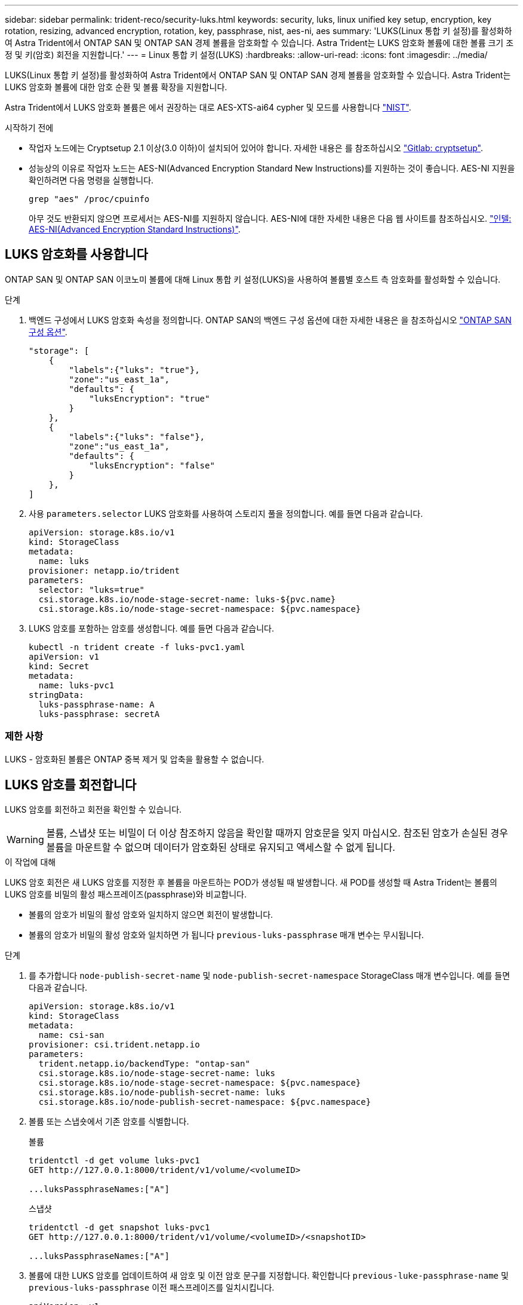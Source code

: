---
sidebar: sidebar 
permalink: trident-reco/security-luks.html 
keywords: security, luks, linux unified key setup, encryption, key rotation, resizing, advanced encryption, rotation, key, passphrase, nist, aes-ni, aes 
summary: 'LUKS(Linux 통합 키 설정)를 활성화하여 Astra Trident에서 ONTAP SAN 및 ONTAP SAN 경제 볼륨을 암호화할 수 있습니다. Astra Trident는 LUKS 암호화 볼륨에 대한 볼륨 크기 조정 및 키(암호) 회전을 지원합니다.' 
---
= Linux 통합 키 설정(LUKS)
:hardbreaks:
:allow-uri-read: 
:icons: font
:imagesdir: ../media/


[role="lead"]
LUKS(Linux 통합 키 설정)를 활성화하여 Astra Trident에서 ONTAP SAN 및 ONTAP SAN 경제 볼륨을 암호화할 수 있습니다. Astra Trident는 LUKS 암호화 볼륨에 대한 암호 순환 및 볼륨 확장을 지원합니다.

Astra Trident에서 LUKS 암호화 볼륨은 에서 권장하는 대로 AES-XTS-ai64 cypher 및 모드를 사용합니다 link:https://csrc.nist.gov/publications/detail/sp/800-38e/final["NIST"^].

.시작하기 전에
* 작업자 노드에는 Cryptsetup 2.1 이상(3.0 이하)이 설치되어 있어야 합니다. 자세한 내용은 를 참조하십시오 link:https://gitlab.com/cryptsetup/cryptsetup["Gitlab: cryptsetup"^].
* 성능상의 이유로 작업자 노드는 AES-NI(Advanced Encryption Standard New Instructions)를 지원하는 것이 좋습니다. AES-NI 지원을 확인하려면 다음 명령을 실행합니다.
+
[listing]
----
grep "aes" /proc/cpuinfo
----
+
아무 것도 반환되지 않으면 프로세서는 AES-NI를 지원하지 않습니다. AES-NI에 대한 자세한 내용은 다음 웹 사이트를 참조하십시오. link:https://www.intel.com/content/www/us/en/developer/articles/technical/advanced-encryption-standard-instructions-aes-ni.html["인텔: AES-NI(Advanced Encryption Standard Instructions)"^].





== LUKS 암호화를 사용합니다

ONTAP SAN 및 ONTAP SAN 이코노미 볼륨에 대해 Linux 통합 키 설정(LUKS)을 사용하여 볼륨별 호스트 측 암호화를 활성화할 수 있습니다.

.단계
. 백엔드 구성에서 LUKS 암호화 속성을 정의합니다. ONTAP SAN의 백엔드 구성 옵션에 대한 자세한 내용은 을 참조하십시오 link:../trident-use/ontap-san-examples.html["ONTAP SAN 구성 옵션"].
+
[listing]
----
"storage": [
    {
        "labels":{"luks": "true"},
        "zone":"us_east_1a",
        "defaults": {
            "luksEncryption": "true"
        }
    },
    {
        "labels":{"luks": "false"},
        "zone":"us_east_1a",
        "defaults": {
            "luksEncryption": "false"
        }
    },
]
----
. 사용 `parameters.selector` LUKS 암호화를 사용하여 스토리지 풀을 정의합니다. 예를 들면 다음과 같습니다.
+
[listing]
----
apiVersion: storage.k8s.io/v1
kind: StorageClass
metadata:
  name: luks
provisioner: netapp.io/trident
parameters:
  selector: "luks=true"
  csi.storage.k8s.io/node-stage-secret-name: luks-${pvc.name}
  csi.storage.k8s.io/node-stage-secret-namespace: ${pvc.namespace}
----
. LUKS 암호를 포함하는 암호를 생성합니다. 예를 들면 다음과 같습니다.
+
[listing]
----
kubectl -n trident create -f luks-pvc1.yaml
apiVersion: v1
kind: Secret
metadata:
  name: luks-pvc1
stringData:
  luks-passphrase-name: A
  luks-passphrase: secretA
----




=== 제한 사항

LUKS - 암호화된 볼륨은 ONTAP 중복 제거 및 압축을 활용할 수 없습니다.



== LUKS 암호를 회전합니다

LUKS 암호를 회전하고 회전을 확인할 수 있습니다.


WARNING: 볼륨, 스냅샷 또는 비밀이 더 이상 참조하지 않음을 확인할 때까지 암호문을 잊지 마십시오. 참조된 암호가 손실된 경우 볼륨을 마운트할 수 없으며 데이터가 암호화된 상태로 유지되고 액세스할 수 없게 됩니다.

.이 작업에 대해
LUKS 암호 회전은 새 LUKS 암호를 지정한 후 볼륨을 마운트하는 POD가 생성될 때 발생합니다. 새 POD를 생성할 때 Astra Trident는 볼륨의 LUKS 암호를 비밀의 활성 패스프레이즈(passphrase)와 비교합니다.

* 볼륨의 암호가 비밀의 활성 암호와 일치하지 않으면 회전이 발생합니다.
* 볼륨의 암호가 비밀의 활성 암호와 일치하면 가 됩니다 `previous-luks-passphrase` 매개 변수는 무시됩니다.


.단계
. 를 추가합니다 `node-publish-secret-name` 및 `node-publish-secret-namespace` StorageClass 매개 변수입니다. 예를 들면 다음과 같습니다.
+
[listing]
----
apiVersion: storage.k8s.io/v1
kind: StorageClass
metadata:
  name: csi-san
provisioner: csi.trident.netapp.io
parameters:
  trident.netapp.io/backendType: "ontap-san"
  csi.storage.k8s.io/node-stage-secret-name: luks
  csi.storage.k8s.io/node-stage-secret-namespace: ${pvc.namespace}
  csi.storage.k8s.io/node-publish-secret-name: luks
  csi.storage.k8s.io/node-publish-secret-namespace: ${pvc.namespace}
----
. 볼륨 또는 스냅숏에서 기존 암호를 식별합니다.
+
.볼륨
[listing]
----
tridentctl -d get volume luks-pvc1
GET http://127.0.0.1:8000/trident/v1/volume/<volumeID>

...luksPassphraseNames:["A"]
----
+
.스냅샷
[listing]
----
tridentctl -d get snapshot luks-pvc1
GET http://127.0.0.1:8000/trident/v1/volume/<volumeID>/<snapshotID>

...luksPassphraseNames:["A"]
----
. 볼륨에 대한 LUKS 암호를 업데이트하여 새 암호 및 이전 암호 문구를 지정합니다. 확인합니다  `previous-luke-passphrase-name` 및 `previous-luks-passphrase` 이전 패스프레이즈를 일치시킵니다.
+
[listing]
----
apiVersion: v1
kind: Secret
metadata:
  name: luks-pvc1
stringData:
  luks-passphrase-name: B
  luks-passphrase: secretB
  previous-luks-passphrase-name: A
  previous-luks-passphrase: secretA
----
. 볼륨을 마운트하는 새 포드를 생성합니다. 이 작업은 회전을 시작하는 데 필요합니다.
. 패스프레이즈가 회전되었는지 확인합니다.
+
.볼륨
[listing]
----
tridentctl -d get volume luks-pvc1
GET http://127.0.0.1:8000/trident/v1/volume/<volumeID>

...luksPassphraseNames:["B"]
----
+
.스냅샷
[listing]
----
tridentctl -d get snapshot luks-pvc1
GET http://127.0.0.1:8000/trident/v1/volume/<volumeID>/<snapshotID>

...luksPassphraseNames:["B"]
----


.결과
볼륨과 스냅샷에 새 암호문만 반환되면 암호가 회전되었습니다.


NOTE: 예를 들어, 두 개의 암호 구문이 반환되는 경우 `luksPassphraseNames: ["B", "A"]`, 회전이 완료되지 않았습니다. 새 포드를 트리거하여 회전을 완료할 수 있습니다.



== 볼륨 확장을 설정합니다

LUKS 암호화 볼륨에서 볼륨 확장을 활성화할 수 있습니다.

.단계
. 를 활성화합니다 `CSINodeExpandSecret` 기능 게이트(베타 1.25+). 을 참조하십시오 link:https://kubernetes.io/blog/2022/09/21/kubernetes-1-25-use-secrets-while-expanding-csi-volumes-on-node-alpha/["Kubernetes 1.25: CSI 볼륨의 노드 기반 확장에 비밀을 사용합니다"^] 를 참조하십시오.
. 를 추가합니다 `node-expand-secret-name` 및 `node-expand-secret-namespace` StorageClass 매개 변수입니다. 예를 들면 다음과 같습니다.
+
[listing]
----
apiVersion: storage.k8s.io/v1
kind: StorageClass
metadata:
  name: luks
provisioner: netapp.io/trident
parameters:
  selector: "luks=true"
  csi.storage.k8s.io/node-stage-secret-name: luks-${pvc.name}
  csi.storage.k8s.io/node-stage-secret-namespace: ${pvc.namespace}
  csi.storage.k8s.io/node-expand-secret-name: luks-${pvc.name}
  csi.storage.k8s.io/node-expand-secret-namespace: ${pvc.namespace}
allowVolumeExpansion: true
----


.결과
온라인 저장소 확장을 시작할 때 kubelet은 적절한 자격 증명을 드라이버에 전달합니다.
